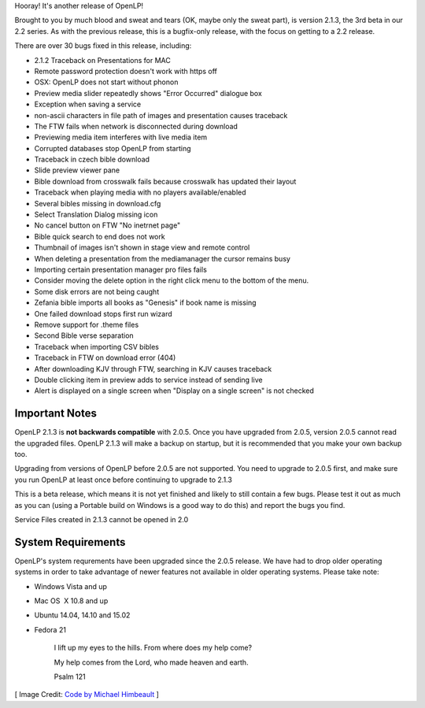 .. title: New Beta Release: 2.1.3
.. slug: 2015/02/22/new-beta-release-213
.. date: 2015-02-22 17:02:00 SAST
.. tags:
.. link:
.. description:
.. type: text
.. previewimage: /cover-images/new-beta-release-213.jpg

Hooray! It's another release of OpenLP!

Brought to you by much blood and sweat and tears (OK, maybe only the sweat part), is version 2.1.3, the 3rd beta in our 2.2 series. As with the previous release, this is a bugfix-only release, with the focus on getting to a 2.2 release.

There are over 30 bugs fixed in this release, including:

* 2.1.2 Traceback on Presentations for MAC
* Remote password protection doesn't work with https off
* OSX: OpenLP does not start without phonon
* Preview media slider repeatedly shows "Error Occurred" dialogue box
* Exception when saving a service
* non-ascii characters in file path of images and presentation causes traceback
* The FTW fails when network is disconnected during download
* Previewing media item interferes with live media item
* Corrupted databases stop OpenLP from starting
* Traceback in czech bible download
* Slide preview viewer pane
* Bible download from crosswalk fails because crosswalk has updated their layout
* Traceback when playing media with no players available/enabled
* Several bibles missing in download.cfg
* Select Translation Dialog missing icon
* No cancel button on FTW "No inetrnet page"
* Bible quick search to end does not work
* Thumbnail of images isn't shown in stage view and remote control
* When deleting a presentation from the mediamanager the cursor remains busy
* Importing certain presentation manager pro files fails
* Consider moving the delete option in the right click menu to the bottom of the menu.
* Some disk errors are not being caught
* Zefania bible imports all books as "Genesis" if book name is missing
* One failed download stops first run wizard
* Remove support for .theme files
* Second Bible verse separation
* Traceback when importing CSV bibles
* Traceback in FTW on download error (404)
* After downloading KJV through FTW, searching in KJV causes traceback
* Double clicking item in preview adds to service instead of sending live
* Alert is displayed on a single screen when "Display on a single screen" is not checked

Important Notes
~~~~~~~~~~~~~~~

OpenLP 2.1.3 is **not backwards compatible** with 2.0.5. Once you have upgraded from 2.0.5, version 2.0.5 cannot read the upgraded files. OpenLP 2.1.3 will make a backup on startup, but it is recommended that you make your own backup too.

Upgrading from versions of OpenLP before 2.0.5 are not supported. You need to upgrade to 2.0.5 first, and make sure you run OpenLP at least once before continuing to upgrade to 2.1.3

This is a beta release, which means it is not yet finished and likely to still contain a few bugs. Please test it out as much as you can (using a Portable build on Windows is a good way to do this) and report the bugs you find.

Service Files created in 2.1.3 cannot be opened in 2.0

System Requirements
~~~~~~~~~~~~~~~~~~~

OpenLP's system requrements have been upgraded since the 2.0.5 release. We have had to drop older operating systems in order to take advantage of newer features not available in older operating systems. Please take note:

* Windows Vista and up
* Mac OS  X 10.8 and up
* Ubuntu 14.04, 14.10 and 15.02
* Fedora 21

    I lift up my eyes to the hills. From where does my help come?

    My help comes from the Lord, who made heaven and earth.

    Psalm 121

.. raw:: html

   <p style="text-align: center; font-size: 150%;"><a href="http://openlp.org/download" title="Download OpenLP Now!">Download Now</a></p>

[ Image Credit: `Code by Michael Himbeault`_ ]

.. _Code by Michael Himbeault: https://www.flickr.com/photos/riebart/4466482623/

